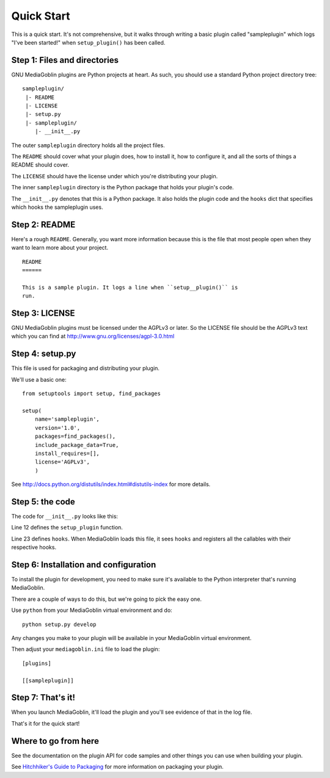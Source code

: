 .. MediaGoblin Documentation

   Written in 2011, 2012 by MediaGoblin contributors

   To the extent possible under law, the author(s) have dedicated all
   copyright and related and neighboring rights to this software to
   the public domain worldwide. This software is distributed without
   any warranty.

   You should have received a copy of the CC0 Public Domain
   Dedication along with this software. If not, see
   <http://creativecommons.org/publicdomain/zero/1.0/>.


===========
Quick Start
===========

This is a quick start. It's not comprehensive, but it walks through
writing a basic plugin called "sampleplugin" which logs "I've been
started!" when ``setup_plugin()`` has been called.

.. todo: Rewrite this to be a useful plugin


Step 1: Files and directories
=============================

GNU MediaGoblin plugins are Python projects at heart. As such, you should
use a standard Python project directory tree::

    sampleplugin/
     |- README
     |- LICENSE
     |- setup.py
     |- sampleplugin/
        |- __init__.py


The outer ``sampleplugin`` directory holds all the project files.

The ``README`` should cover what your plugin does, how to install it,
how to configure it, and all the sorts of things a README should
cover.

The ``LICENSE`` should have the license under which you're
distributing your plugin.

The inner ``sampleplugin`` directory is the Python package that holds
your plugin's code.

The ``__init__.py`` denotes that this is a Python package. It also
holds the plugin code and the ``hooks`` dict that specifies which
hooks the sampleplugin uses.


Step 2: README
==============

Here's a rough ``README``. Generally, you want more information
because this is the file that most people open when they want to learn
more about your project.

::

    README
    ======

    This is a sample plugin. It logs a line when ``setup__plugin()`` is
    run.


Step 3: LICENSE
===============

GNU MediaGoblin plugins must be licensed under the AGPLv3 or later. So
the LICENSE file should be the AGPLv3 text which you can find at
`<http://www.gnu.org/licenses/agpl-3.0.html>`_


Step 4: setup.py
================

This file is used for packaging and distributing your plugin.

We'll use a basic one::

    from setuptools import setup, find_packages

    setup(
        name='sampleplugin',
        version='1.0',
        packages=find_packages(),
        include_package_data=True,
        install_requires=[],
        license='AGPLv3',
        )


See `<http://docs.python.org/distutils/index.html#distutils-index>`_
for more details.


Step 5: the code
================

The code for ``__init__.py`` looks like this:

.. code-block:: python
   :linenos:
   :emphasize-lines: 12,23

    import logging
    from mediagoblin.tools.pluginapi import Plugin, get_config


    # This creates a logger that you can use to log information to
    # the console or a log file.
    _log = logging.getLogger(__name__)


    # This is the function that gets called when the setup
    # hook fires.
    def setup_plugin():
        _log.info("I've been started!")
        config = get_config('sampleplugin')
        if config:
            _log.info('%r' % config)
        else:
            _log.info('There is no configuration set.')


    # This is a dict that specifies which hooks this plugin uses.
    # This one only uses one hook: setup.
    hooks = {
        'setup': setup_plugin
        }


Line 12 defines the ``setup_plugin`` function.

Line 23 defines ``hooks``. When MediaGoblin loads this file, it sees
``hooks`` and registers all the callables with their respective hooks.


Step 6: Installation and configuration
======================================

To install the plugin for development, you need to make sure it's
available to the Python interpreter that's running MediaGoblin.

There are a couple of ways to do this, but we're going to pick the
easy one.

Use ``python`` from your MediaGoblin virtual environment and do::

    python setup.py develop

Any changes you make to your plugin will be available in your
MediaGoblin virtual environment.

Then adjust your ``mediagoblin.ini`` file to load the plugin::

    [plugins]

    [[sampleplugin]]


Step 7: That's it!
==================

When you launch MediaGoblin, it'll load the plugin and you'll see
evidence of that in the log file.

That's it for the quick start!


Where to go from here
=====================

See the documentation on the plugin API for code samples and other
things you can use when building your plugin.

See `Hitchhiker's Guide to Packaging
<http://guide.python-distribute.org/>`_ for more information on
packaging your plugin.

